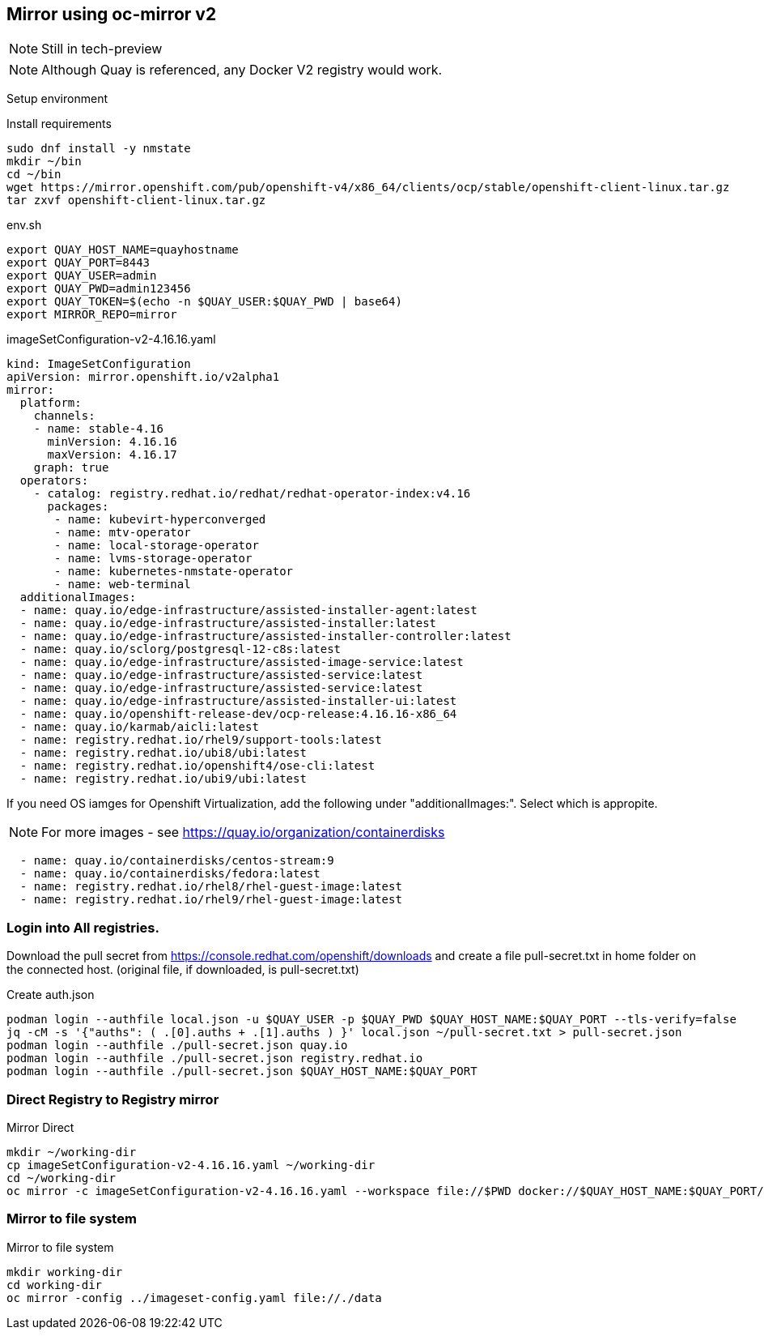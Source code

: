 == Mirror using oc-mirror v2

NOTE: Still in tech-preview

NOTE: Although Quay is referenced, any Docker V2 registry would work.


Setup environment

.Install requirements
----
sudo dnf install -y nmstate
mkdir ~/bin
cd ~/bin
wget https://mirror.openshift.com/pub/openshift-v4/x86_64/clients/ocp/stable/openshift-client-linux.tar.gz
tar zxvf openshift-client-linux.tar.gz
----

.env.sh
----
export QUAY_HOST_NAME=quayhostname
export QUAY_PORT=8443
export QUAY_USER=admin
export QUAY_PWD=admin123456
export QUAY_TOKEN=$(echo -n $QUAY_USER:$QUAY_PWD | base64)
export MIRROR_REPO=mirror
----


.imageSetConfiguration-v2-4.16.16.yaml
----
kind: ImageSetConfiguration
apiVersion: mirror.openshift.io/v2alpha1
mirror:
  platform:
    channels:
    - name: stable-4.16
      minVersion: 4.16.16
      maxVersion: 4.16.17
    graph: true
  operators:
    - catalog: registry.redhat.io/redhat/redhat-operator-index:v4.16
      packages:
       - name: kubevirt-hyperconverged
       - name: mtv-operator
       - name: local-storage-operator
       - name: lvms-storage-operator
       - name: kubernetes-nmstate-operator
       - name: web-terminal
  additionalImages:
  - name: quay.io/edge-infrastructure/assisted-installer-agent:latest
  - name: quay.io/edge-infrastructure/assisted-installer:latest
  - name: quay.io/edge-infrastructure/assisted-installer-controller:latest
  - name: quay.io/sclorg/postgresql-12-c8s:latest
  - name: quay.io/edge-infrastructure/assisted-image-service:latest
  - name: quay.io/edge-infrastructure/assisted-service:latest
  - name: quay.io/edge-infrastructure/assisted-service:latest
  - name: quay.io/edge-infrastructure/assisted-installer-ui:latest
  - name: quay.io/openshift-release-dev/ocp-release:4.16.16-x86_64
  - name: quay.io/karmab/aicli:latest
  - name: registry.redhat.io/rhel9/support-tools:latest
  - name: registry.redhat.io/ubi8/ubi:latest
  - name: registry.redhat.io/openshift4/ose-cli:latest
  - name: registry.redhat.io/ubi9/ubi:latest

----

If you need OS iamges for Openshift Virtualization, add the following under "additionalImages:". Select which is appropite.

NOTE: For more images - see https://quay.io/organization/containerdisks

----
  - name: quay.io/containerdisks/centos-stream:9
  - name: quay.io/containerdisks/fedora:latest
  - name: registry.redhat.io/rhel8/rhel-guest-image:latest
  - name: registry.redhat.io/rhel9/rhel-guest-image:latest
----

=== Login into All registries.

Download the pull secret from https://console.redhat.com/openshift/downloads and create a file pull-secret.txt in home folder on the connected host. (original file, if downloaded, is pull-secret.txt)


.Create auth.json
----
podman login --authfile local.json -u $QUAY_USER -p $QUAY_PWD $QUAY_HOST_NAME:$QUAY_PORT --tls-verify=false 
jq -cM -s '{"auths": ( .[0].auths + .[1].auths ) }' local.json ~/pull-secret.txt > pull-secret.json
podman login --authfile ./pull-secret.json quay.io
podman login --authfile ./pull-secret.json registry.redhat.io
podman login --authfile ./pull-secret.json $QUAY_HOST_NAME:$QUAY_PORT

----

=== Direct Registry to Registry mirror

.Mirror Direct
----
mkdir ~/working-dir
cp imageSetConfiguration-v2-4.16.16.yaml ~/working-dir
cd ~/working-dir
oc mirror -c imageSetConfiguration-v2-4.16.16.yaml --workspace file://$PWD docker://$QUAY_HOST_NAME:$QUAY_PORT/$MIRROR_REPO --v2
----

=== Mirror to file system

.Mirror to file system
----
mkdir working-dir
cd working-dir
oc mirror -config ../imageset-config.yaml file://./data
----
